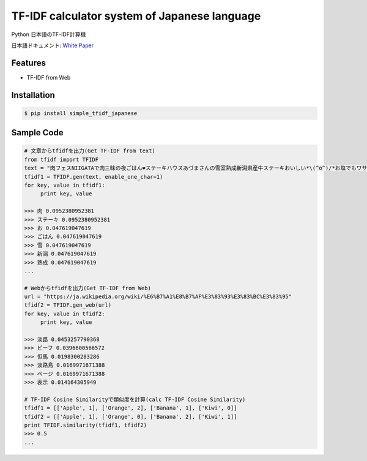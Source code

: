 TF-IDF calculator system of Japanese language
====================================================

Python 日本語のTF-IDF計算機

日本語ドキュメント:  `White Paper`_

Features
--------
- TF-IDF from Web

Installation
-----------------

.. code-block:: bash

    $ pip install simple_tfidf_japanese

Sample Code
-----------------

.. code-block:: python

    # 文章からtfidfを出力(Get TF-IDF from text)
    from tfidf import TFIDF
    text = "肉フェスNIIGATAで肉三昧の夜ごはん❤︎ステーキハウスあづまさんの雪室熟成新潟県産牛ステーキおいしい*\(^o^)/*お塩でもワサビでもぴったり！"
    tfidf1 = TFIDF.gen(text, enable_one_char=1)
    for key, value in tfidf1:
         print key, value

    >>> 肉 0.0952380952381
    >>> ステーキ 0.0952380952381
    >>> お 0.047619047619
    >>> ごはん 0.047619047619
    >>> 雪 0.047619047619
    >>> 新潟 0.047619047619
    >>> 熟成 0.047619047619
    ...

    # Webからtfidfを出力(Get TF-IDF from Web)
    url = "https://ja.wikipedia.org/wiki/%E6%B7%A1%E8%B7%AF%E3%83%93%E3%83%BC%E3%83%95"
    tfidf2 = TFIDF.gen_web(url)
    for key, value in tfidf2:
         print key, value

    >>> 淡路 0.0453257790368
    >>> ビーフ 0.0396600566572
    >>> 但馬 0.0198300283286
    >>> 淡路島 0.0169971671388
    >>> ページ 0.0169971671388
    >>> 表示 0.014164305949

    # TF-IDF Cosine Similarityで類似度を計算(calc TF-IDF Cosine Similarity)
    tfidf1 = [['Apple', 1], ['Orange', 2], ['Banana', 1], ['Kiwi', 0]]
    tfidf2 = [['Apple', 1], ['Orange', 0], ['Banana', 2], ['Kiwi', 1]]
    print TFIDF.similarity(tfidf1, tfidf2)
    >>> 0.5
    ...


.. _`White Paper`: http://qiita.com/haminiku/items/3c8f0d43d82c0d58d7da
